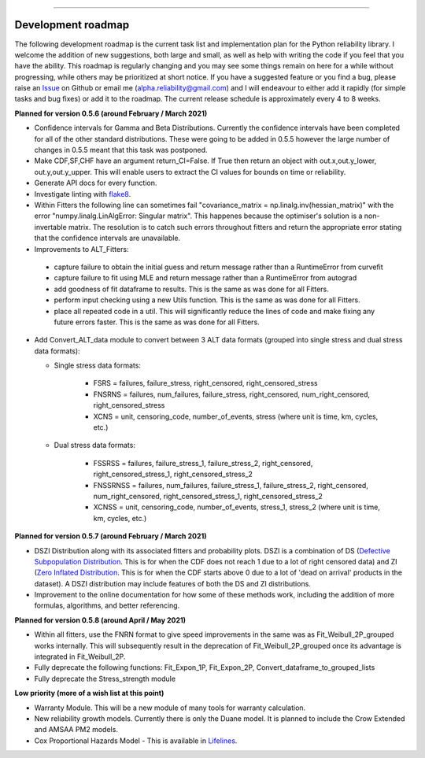 .. image:: images/logo.png

-------------------------------------

Development roadmap
'''''''''''''''''''

The following development roadmap is the current task list and implementation plan for the Python reliability library. I welcome the addition of new suggestions, both large and small, as well as help with writing the code if you feel that you have the ability. This roadmap is regularly changing and you may see some things remain on here for a while without progressing, while others may be prioritized at short notice. If you have a suggested feature or you find a bug, please raise an `Issue <https://github.com/MatthewReid854/reliability/issues>`_ on Github or email me (alpha.reliability@gmail.com) and I will endeavour to either add it rapidly (for simple tasks and bug fixes) or add it to the roadmap. The current release schedule is approximately every 4 to 8 weeks.

**Planned for version 0.5.6 (around February / March 2021)**

-    Confidence intervals for Gamma and Beta Distributions. Currently the confidence intervals have been completed for all of the other standard distributions. These were going to be added in 0.5.5 however the large number of changes in 0.5.5 meant that this task was postponed.
-    Make CDF,SF,CHF have an argument return_CI=False. If True then return an object with out.x,out.y_lower, out.y,out.y_upper. This will enable users to extract the CI values for bounds on time or reliability.
-    Generate API docs for every function.
-    Investigate linting with `flake8 <https://flake8.pycqa.org/en/latest/>`_.
-    Within Fitters the following line can sometimes fail "covariance_matrix = np.linalg.inv(hessian_matrix)" with the error "numpy.linalg.LinAlgError: Singular matrix". This happenes because the optimiser's solution is a non-invertable matrix. The resolution is to catch such errors throughout fitters and return the appropriate error stating that the confidence intervals are unavailable.
-    Improvements to ALT_Fitters:

    - capture failure to obtain the initial guess and return message rather than a RuntimeError from curvefit
    - capture failure to fit using MLE and return message rather than a RuntimeError from autograd
    - add goodness of fit dataframe to results. This is the same as was done for all Fitters.
    - perform input checking using a new Utils function. This is the same as was done for all Fitters.
    - place all repeated code in a util. This will significantly reduce the lines of code and make fixing any future errors faster. This is the same as was done for all Fitters.

-    Add Convert_ALT_data module to convert between 3 ALT data formats (grouped into single stress and dual stress data formats):

     - Single stress data formats:
     
          - FSRS = failures, failure_stress, right_censored, right_censored_stress
          - FNSRNS = failures, num_failures, failure_stress, right_censored, num_right_censored, right_censored_stress
          - XCNS = unit, censoring_code, number_of_events, stress (where unit is time, km, cycles, etc.)

     - Dual stress data formats:
     
          - FSSRSS = failures, failure_stress_1, failure_stress_2, right_censored, right_censored_stress_1, right_censored_stress_2
          - FNSSRNSS = failures, num_failures, failure_stress_1, failure_stress_2, right_censored, num_right_censored, right_censored_stress_1, right_censored_stress_2
          - XCNSS = unit, censoring_code, number_of_events, stress_1, stress_2 (where unit is time, km, cycles, etc.)

**Planned for version 0.5.7 (around February / March 2021)**

-    DSZI Distribution along with its associated fitters and probability plots. DSZI is a combination of DS (`Defective Subpopulation Distribution <https://www.jmp.com/support/help/14-2/distributions-2.shtml>`_. This is for when the CDF does not reach 1 due to a lot of right censored data) and ZI (`Zero Inflated Distribution <https://www.jmp.com/support/help/14-2/distributions-2.shtml>`_. This is for when the CDF starts above 0 due to a lot of 'dead on arrival' products in the dataset). A DSZI distribution may include features of both the DS and ZI distributions.

-    Improvement to the online documentation for how some of these methods work, including the addition of more formulas, algorithms, and better referencing.

**Planned for version 0.5.8 (around April / May 2021)**

-    Within all fitters, use the FNRN format to give speed improvements in the same was as Fit_Weibull_2P_grouped works internally. This will subsequently result in the deprecation of Fit_Weibull_2P_grouped once its advantage is integrated in Fit_Weibull_2P.
-    Fully deprecate the following functions: Fit_Expon_1P, Fit_Expon_2P, Convert_dataframe_to_grouped_lists
-    Fully deprecate the Stress_strength module

**Low priority (more of a wish list at this point)**

-    Warranty Module. This will be a new module of many tools for warranty calculation.
-    New reliability growth models. Currently there is only the Duane model. It is planned to include the Crow Extended and AMSAA PM2 models.
-    Cox Proportional Hazards Model - This is available in `Lifelines <https://lifelines.readthedocs.io/en/latest/Survival%20Regression.html#cox-s-proportional-hazard-model>`_.
